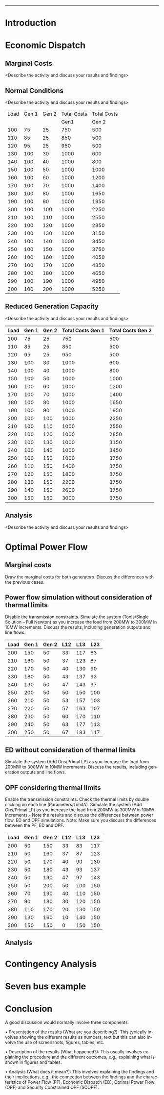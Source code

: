 #+STARTUP: overview

# +TITLE: EEEN60372
# +date: \today
# +author: Vinodh Jayakrishnan
# +email: vinodh.jayakrishnan@postgrad.manchester.ac.uk
#+language: en
#+select_tags: export
#+exclude_tags: noexport
#+creator: Emacs 27.2 (Org mode 9.4.5)
#+options: toc:nil
#+LATEX_CLASS_OPTIONS: [a4paper,11pt]
#+latex_header: \usepackage[scaled]{helvet} \renewcommand\familydefault{\sfdefault}
#+latex_header: \usepackage{mathtools}
#+latex_header: \usepackage{textcomp}
#+latex_header: \usepackage{siunitx}
#+LATEX_HEADER: \usepackage{booktabs}
#+LATEX_HEADER: \usepackage{xcolor}
#+LATEX_HEADER: \usepackage{colortbl}
#+LATEX_HEADER: \makeatletter \@ifpackageloaded{geometry}{\geometry{margin=2cm}}{\usepackage[margin=2cm]{geometry}} \makeatother
#+LATEX_HEADER: \usepackage{amsmath}
#+LATEX_HEADER: \usepackage{hyperref}
#+LATEX_HEADER: \usepackage{wrapfig}
#+LATEX_HEADER: \hypersetup{colorlinks=true,linkcolor=blue,filecolor=blue,citecolor = black,urlcolor=cyan,}
#+LATEX_HEADER: \usepackage{graphicx}
#+EXPORT_EXCLUDE_TAGS: noexport
--------------------------------------------------
* Introduction
* Economic Dispatch
** No Export bits :noexport:
*** table :noexport:
#+NAME: ed_marginalCosts
| Load | Gen 1 | Gen 2 | Marginal Costs | Marginal Costs | Total Costs | Total Costs |
|      |       |       |           Gen1 |          Gen 2 |        Gen1 |       Gen 2 |
|------+-------+-------+----------------+----------------+-------------+-------------|
|  100 |    75 |    25 |             10 |             20 |         750 |         500 |
|  110 |    85 |    25 |             10 |             20 |         850 |         500 |
|  120 |    95 |    25 |             10 |             20 |         950 |         500 |
|  130 |   100 |    30 |             10 |             20 |        1000 |         600 |
|  140 |   100 |    40 |             10 |             20 |        1000 |         800 |
|  150 |   100 |    50 |             10 |             20 |        1000 |        1000 |
|  160 |   100 |    60 |             10 |             20 |        1000 |        1200 |
|  170 |   100 |    70 |             10 |             20 |        1000 |        1400 |
|  180 |   100 |    80 |             10 |             30 |        1000 |        1650 |
|  190 |   100 |    90 |             10 |             30 |        1000 |        1950 |
|  200 |   100 |   100 |             10 |             30 |        1000 |        2250 |
|  210 |   100 |   110 |             10 |             30 |        1000 |        2550 |
|  220 |   100 |   120 |             10 |             30 |        1000 |        2850 |
|  230 |   100 |   130 |             10 |             30 |        1000 |        3150 |
|  240 |   100 |   140 |             10 |             30 |        1000 |        3450 |
|  250 |   100 |   150 |             10 |             30 |        1000 |        3750 |
|  260 |   100 |   160 |             10 |             30 |        1000 |        4050 |
|  270 |   100 |   170 |             10 |             30 |        1000 |        4350 |
|  280 |   100 |   180 |             10 |             30 |        1000 |        4650 |
|  290 |   100 |   190 |             10 |             30 |        1000 |        4950 |
|  300 |   100 |   200 |             10 |             30 |        1000 |        5250 |
*** python code to plot :noexport:
#+BEGIN_SRC python :results file :exports both :var data=marginalCosts

  import matplotlib.pyplot as plt

  '''If you have formatting lines on your table
  (http://orgmode.org/manual/Column-groups.html) you need to remove them
  "by hand" with a line like:
  '''
  data = data[2:]


  '''Turn the table data into x and y data'''
  x = [a[0] for a in data]
  y1 = [a[1] for a in data]
  y2 = [a[2] for a in data]
  y3 = [a[3] for a in data]
  y4 = [a[4] for a in data]
  y5 = [a[5] for a in data]
  y6 = [a[6] for a in data]

  # Create Plot

  fig, ax1 = plt.subplots() 

  ax1.set_xlabel('X-axis') 
  ax1.set_ylabel('Y1-axis', color = 'red') 
  plot_1 = ax1.plot(x, y3, color = 'red', label='Sin x')
  plot_2 = ax1.plot(x, y4, color = 'red', label='Sin x') 
  ax1.tick_params(axis ='y', labelcolor = 'red') 

  # Adding Twin Axes

  ax2 = ax1.twinx() 

  ax2.set_ylabel('Y2-axis', color = 'blue') 
  plot_3 = ax2.plot(x, y5, color = 'blue', label = 'Cos x')
  plot_4 = ax2.plot(x, y6, color = 'blue', label = 'Cos x') 
  ax2.tick_params(axis ='y', labelcolor = 'blue') 

  # Add legends

  lns = plot_1 + plot_2 + plot_3 + plot_4
  labels = [l.get_label() for l in lns]
  plt.legend(lns, labels, loc=0)

  # Show plot

  ''' Save the PNG file '''
  filename = "marginalCosts.png"
  plt.savefig(filename)

  ''' Return the PNG file path to OrgMode '''
  return(filename)

#+END_SRC

#+RESULTS:
[[file:marginalCosts.png]]
** Marginal Costs
<Describe the activity and discuss your results and findings>
[[file:marginalCosts.png]]
** Normal Conditions
<Describe the activity and discuss your results and findings>
#+NAME: ed_normalCondition
| Load | Gen 1 | Gen 2 | Total Costs | Total Costs |
|      |       |       |        Gen1 |       Gen 2 |
|------+-------+-------+-------------+-------------|
|  100 |    75 |    25 |         750 |         500 |
|  110 |    85 |    25 |         850 |         500 |
|  120 |    95 |    25 |         950 |         500 |
|  130 |   100 |    30 |        1000 |         600 |
|  140 |   100 |    40 |        1000 |         800 |
|  150 |   100 |    50 |        1000 |        1000 |
|  160 |   100 |    60 |        1000 |        1200 |
|  170 |   100 |    70 |        1000 |        1400 |
|  180 |   100 |    80 |        1000 |        1650 |
|  190 |   100 |    90 |        1000 |        1950 |
|  200 |   100 |   100 |        1000 |        2250 |
|  210 |   100 |   110 |        1000 |        2550 |
|  220 |   100 |   120 |        1000 |        2850 |
|  230 |   100 |   130 |        1000 |        3150 |
|  240 |   100 |   140 |        1000 |        3450 |
|  250 |   100 |   150 |        1000 |        3750 |
|  260 |   100 |   160 |        1000 |        4050 |
|  270 |   100 |   170 |        1000 |        4350 |
|  280 |   100 |   180 |        1000 |        4650 |
|  290 |   100 |   190 |        1000 |        4950 |
|  300 |   100 |   200 |        1000 |        5250 |

** Reduced Generation Capacity
<Describe the activity and discuss your results and findings>
|------+-------+-------+-------------------+-------------------|
| Load | Gen 1 | Gen 2 | Total Costs Gen 1 | Total Costs Gen 2 |
|------+-------+-------+-------------------+-------------------|
|  100 |    75 |    25 |               750 |               500 |
|  110 |    85 |    25 |               850 |               500 |
|  120 |    95 |    25 |               950 |               500 |
|  130 |   100 |    30 |              1000 |               600 |
|  140 |   100 |    40 |              1000 |               800 |
|  150 |   100 |    50 |              1000 |              1000 |
|  160 |   100 |    60 |              1000 |              1200 |
|  170 |   100 |    70 |              1000 |              1400 |
|  180 |   100 |    80 |              1000 |              1650 |
|  190 |   100 |    90 |              1000 |              1950 |
|  200 |   100 |   100 |              1000 |              2250 |
|  210 |   100 |   110 |              1000 |              2550 |
|  220 |   100 |   120 |              1000 |              2850 |
|  230 |   100 |   130 |              1000 |              3150 |
|  240 |   100 |   140 |              1000 |              3450 |
|  250 |   100 |   150 |              1000 |              3750 |
|  260 |   110 |   150 |              1400 |              3750 |
|  270 |   120 |   150 |              1800 |              3750 |
|  280 |   130 |   150 |              2200 |              3750 |
|  290 |   140 |   150 |              2600 |              3750 |
|  300 |   150 |   150 |              3000 |              3750 |
** Analysis
<Describe the activity and discuss your results and findings>
* Optimal Power Flow
** Marginal costs
Draw the marginal costs for both generators.
Discuss the differences with the previous cases.
** Power flow simulation without consideration of thermal limits
Disable the transmission constraints.
Simulate the system (Tools/Single Solution – Full Newton) as you increase the load from 200MW to 300MW
in 10MW increments.
Discuss the results, including generation outputs and line flows.

#+NAME: opf_powerflow
|------+-------+-------+-----+-----+-----|
| Load | Gen 1 | Gen 2 | L12 | L13 | L23 |
|------+-------+-------+-----+-----+-----|
|  200 |   150 |    50 |  33 | 117 |  83 |
|  210 |   160 |    50 |  37 | 123 |  87 |
|  220 |   170 |    50 |  40 | 130 |  90 |
|  230 |   180 |    50 |  43 | 137 |  93 |
|  240 |   190 |    50 |  47 | 143 |  97 |
|  250 |   200 |    50 |  50 | 150 | 100 |
|  260 |   210 |    50 |  53 | 157 | 103 |
|  270 |   220 |    50 |  57 | 163 | 107 |
|  280 |   230 |    50 |  60 | 170 | 110 |
|  290 |   240 |    50 |  63 | 177 | 113 |
|  300 |   250 |    50 |  67 | 183 | 117 |
|------+-------+-------+-----+-----+-----|

** ED without consideration of thermal limits
Simulate the system (Add Ons/Primal LP) as you increase the load from 200MW to 300MW in 10MW
increments.
Discuss the results, including generation outputs and line flows.
** OPF considering thermal limits
Enable the transmission constraints. Check the thermal limits by double clicking on each line
(Parameters/LimitA).
Simulate the system (Add Ons/Primal LP) as you increase the load from 200MW to 300MW in 10MW
increments.- Note the results and discuss the differences between power flow, ED and OPF simulations.
Note: Make sure you discuss the differences between the PF, ED and OPF.
#+NAME: opf_opf
|------+-------+-------+-----+-----+-----|
| Load | Gen 1 | Gen 2 | L12 | L13 | L23 |
|------+-------+-------+-----+-----+-----|
|  200 |    50 |   150 |  33 |  83 | 117 |
|  210 |    50 |   160 |  37 |  87 | 123 |
|  220 |    50 |   170 |  40 |  90 | 130 |
|  230 |    50 |   180 |  43 |  93 | 137 |
|  240 |    50 |   190 |  47 |  97 | 143 |
|  250 |    50 |   200 |  50 | 100 | 150 |
|  260 |    70 |   190 |  40 | 110 | 150 |
|  270 |    90 |   180 |  30 | 120 | 150 |
|  280 |   110 |   170 |  20 | 130 | 150 |
|  290 |   130 |   160 |  10 | 140 | 150 |
|  300 |   150 |   150 |   0 | 150 | 150 |
|------+-------+-------+-----+-----+-----|

** Analysis
* Contingency Analysis
* Seven bus example
* Conclusion
A good discussion would normally involve three components. 
 
• Presentation of the results (What are you describing?): This typically involves showing the different 
results as numbers, text but this can also involve the use of screenshots, figures, tables, etc. 
 
• Description of the results (What happened?):  This usually involves explaining the procedure and the 
different outcomes, e.g., explaining what is shown in figures and tables. 
 
• Analysis (What does it mean?): This involves explaining the findings and their implications, e.g., the 
connection between the findings and the characteristics of Power Flow (PF), Economic Dispatch (ED), 
Optimal Power Flow (OPF) and Security Constrained OPF (SCOPF).

 

 


